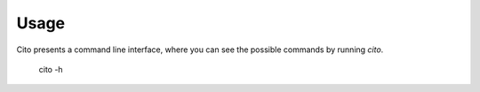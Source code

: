 ========
Usage
========

Cito presents a command line interface, where you can see the possible commands by running `cito`.

	cito -h